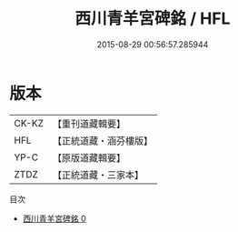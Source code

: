 #+TITLE: 西川青羊宮碑銘 / HFL

#+DATE: 2015-08-29 00:56:57.285944
* 版本
 |     CK-KZ|【重刊道藏輯要】|
 |       HFL|【正統道藏・涵芬樓版】|
 |      YP-C|【原版道藏輯要】|
 |      ZTDZ|【正統道藏・三家本】|
目次
 - [[file:KR5c0364_000.txt][西川青羊宮碑銘 0]]
